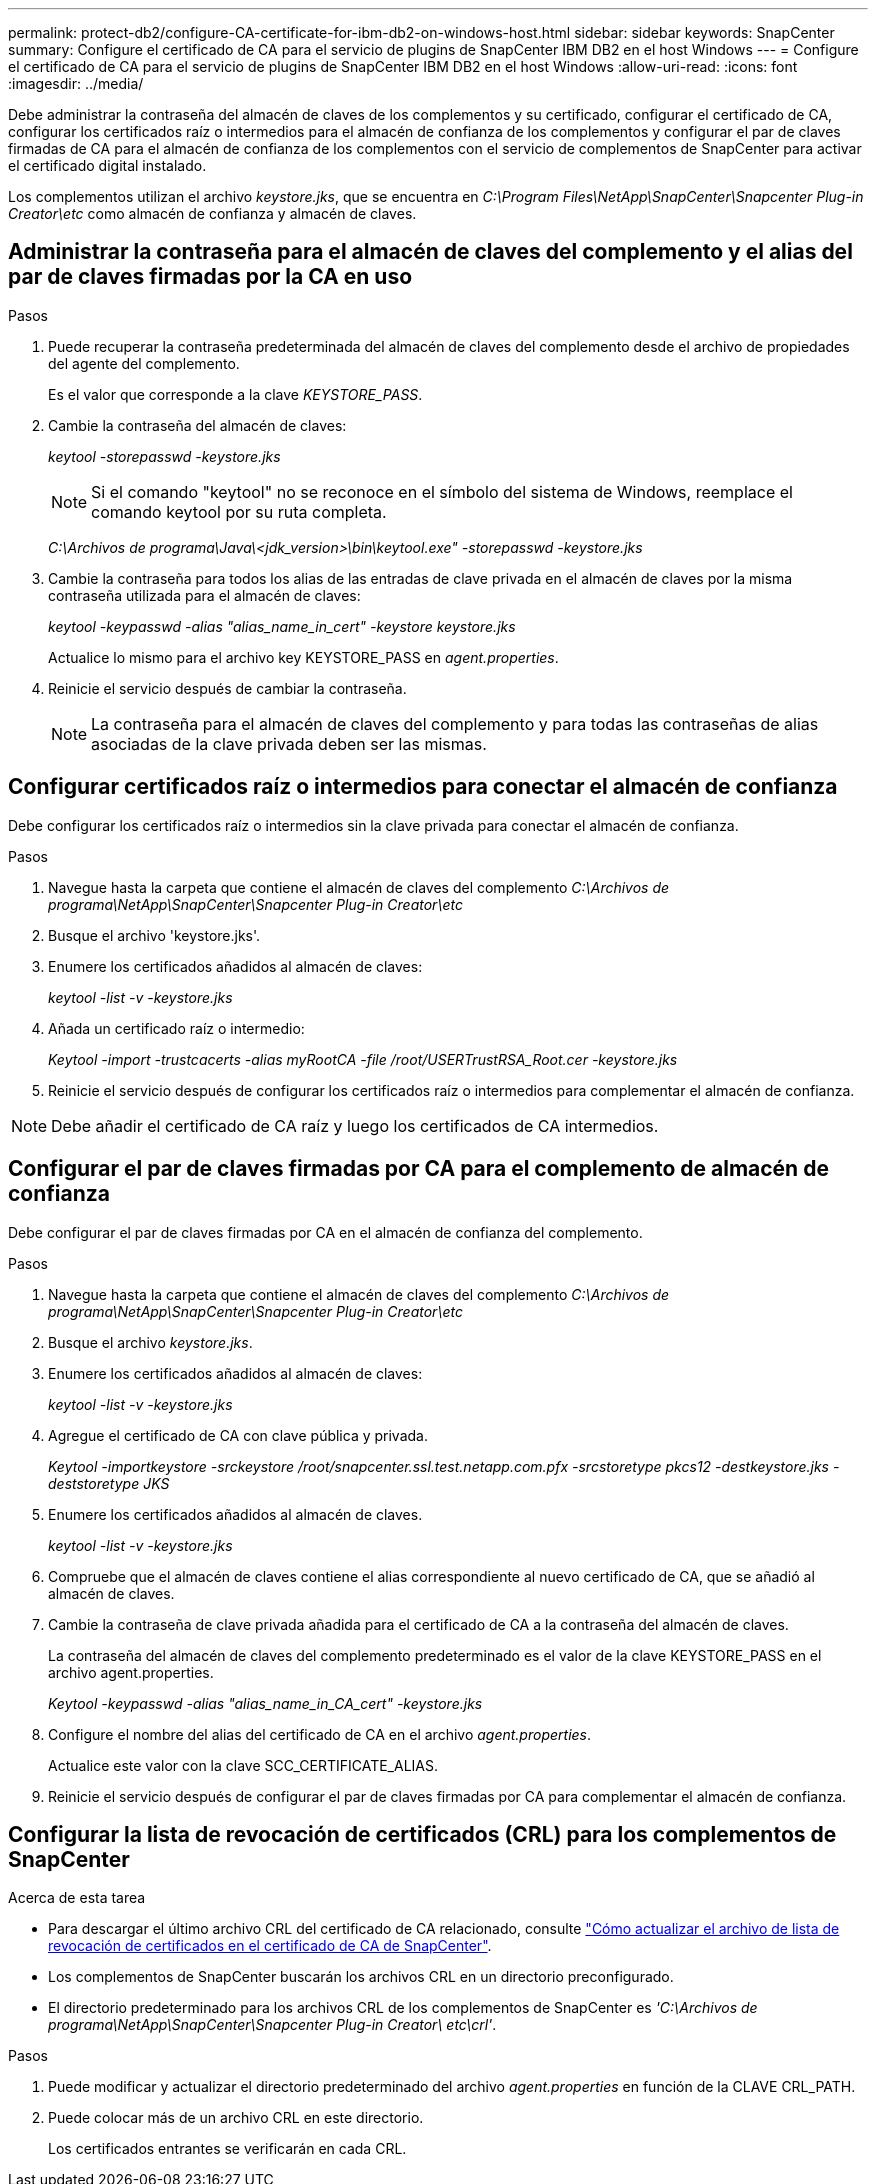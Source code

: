 ---
permalink: protect-db2/configure-CA-certificate-for-ibm-db2-on-windows-host.html 
sidebar: sidebar 
keywords: SnapCenter 
summary: Configure el certificado de CA para el servicio de plugins de SnapCenter IBM DB2 en el host Windows 
---
= Configure el certificado de CA para el servicio de plugins de SnapCenter IBM DB2 en el host Windows
:allow-uri-read: 
:icons: font
:imagesdir: ../media/


[role="lead"]
Debe administrar la contraseña del almacén de claves de los complementos y su certificado, configurar el certificado de CA, configurar los certificados raíz o intermedios para el almacén de confianza de los complementos y configurar el par de claves firmadas de CA para el almacén de confianza de los complementos con el servicio de complementos de SnapCenter para activar el certificado digital instalado.

Los complementos utilizan el archivo _keystore.jks_, que se encuentra en _C:\Program Files\NetApp\SnapCenter\Snapcenter Plug-in Creator\etc_ como almacén de confianza y almacén de claves.



== Administrar la contraseña para el almacén de claves del complemento y el alias del par de claves firmadas por la CA en uso

.Pasos
. Puede recuperar la contraseña predeterminada del almacén de claves del complemento desde el archivo de propiedades del agente del complemento.
+
Es el valor que corresponde a la clave _KEYSTORE_PASS_.

. Cambie la contraseña del almacén de claves:
+
_keytool -storepasswd -keystore.jks_

+

NOTE: Si el comando "keytool" no se reconoce en el símbolo del sistema de Windows, reemplace el comando keytool por su ruta completa.

+
_C:\Archivos de programa\Java\<jdk_version>\bin\keytool.exe" -storepasswd -keystore.jks_

. Cambie la contraseña para todos los alias de las entradas de clave privada en el almacén de claves por la misma contraseña utilizada para el almacén de claves:
+
_keytool -keypasswd -alias "alias_name_in_cert" -keystore keystore.jks_

+
Actualice lo mismo para el archivo key KEYSTORE_PASS en _agent.properties_.

. Reinicie el servicio después de cambiar la contraseña.
+

NOTE: La contraseña para el almacén de claves del complemento y para todas las contraseñas de alias asociadas de la clave privada deben ser las mismas.





== Configurar certificados raíz o intermedios para conectar el almacén de confianza

Debe configurar los certificados raíz o intermedios sin la clave privada para conectar el almacén de confianza.

.Pasos
. Navegue hasta la carpeta que contiene el almacén de claves del complemento _C:\Archivos de programa\NetApp\SnapCenter\Snapcenter Plug-in Creator\etc_
. Busque el archivo 'keystore.jks'.
. Enumere los certificados añadidos al almacén de claves:
+
_keytool -list -v -keystore.jks_

. Añada un certificado raíz o intermedio:
+
_Keytool -import -trustcacerts -alias myRootCA -file /root/USERTrustRSA_Root.cer -keystore.jks_

. Reinicie el servicio después de configurar los certificados raíz o intermedios para complementar el almacén de confianza.



NOTE: Debe añadir el certificado de CA raíz y luego los certificados de CA intermedios.



== Configurar el par de claves firmadas por CA para el complemento de almacén de confianza

Debe configurar el par de claves firmadas por CA en el almacén de confianza del complemento.

.Pasos
. Navegue hasta la carpeta que contiene el almacén de claves del complemento _C:\Archivos de programa\NetApp\SnapCenter\Snapcenter Plug-in Creator\etc_
. Busque el archivo _keystore.jks_.
. Enumere los certificados añadidos al almacén de claves:
+
_keytool -list -v -keystore.jks_

. Agregue el certificado de CA con clave pública y privada.
+
_Keytool -importkeystore -srckeystore /root/snapcenter.ssl.test.netapp.com.pfx -srcstoretype pkcs12 -destkeystore.jks -deststoretype JKS_

. Enumere los certificados añadidos al almacén de claves.
+
_keytool -list -v -keystore.jks_

. Compruebe que el almacén de claves contiene el alias correspondiente al nuevo certificado de CA, que se añadió al almacén de claves.
. Cambie la contraseña de clave privada añadida para el certificado de CA a la contraseña del almacén de claves.
+
La contraseña del almacén de claves del complemento predeterminado es el valor de la clave KEYSTORE_PASS en el archivo agent.properties.

+
_Keytool -keypasswd -alias "alias_name_in_CA_cert" -keystore.jks_

. Configure el nombre del alias del certificado de CA en el archivo _agent.properties_.
+
Actualice este valor con la clave SCC_CERTIFICATE_ALIAS.

. Reinicie el servicio después de configurar el par de claves firmadas por CA para complementar el almacén de confianza.




== Configurar la lista de revocación de certificados (CRL) para los complementos de SnapCenter

.Acerca de esta tarea
* Para descargar el último archivo CRL del certificado de CA relacionado, consulte https://kb.netapp.com/Advice_and_Troubleshooting/Data_Protection_and_Security/SnapCenter/How_to_update_certificate_revocation_list_file_in_SnapCenter_CA_Certificate["Cómo actualizar el archivo de lista de revocación de certificados en el certificado de CA de SnapCenter"].
* Los complementos de SnapCenter buscarán los archivos CRL en un directorio preconfigurado.
* El directorio predeterminado para los archivos CRL de los complementos de SnapCenter es _'C:\Archivos de programa\NetApp\SnapCenter\Snapcenter Plug-in Creator\ etc\crl'_.


.Pasos
. Puede modificar y actualizar el directorio predeterminado del archivo _agent.properties_ en función de la CLAVE CRL_PATH.
. Puede colocar más de un archivo CRL en este directorio.
+
Los certificados entrantes se verificarán en cada CRL.


